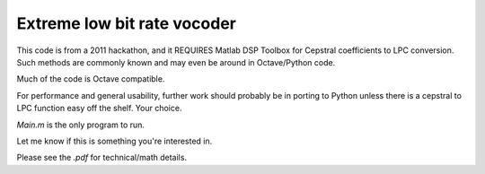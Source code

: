 ============================
Extreme low bit rate vocoder
============================

This code is from a 2011 hackathon, and it REQUIRES Matlab DSP Toolbox for Cepstral coefficients to LPC conversion.
Such methods are commonly known and may even be around in Octave/Python code.

Much of the code is Octave compatible.

For performance and general usability, further work should probably be in porting to Python unless there is a cepstral to LPC function easy off the shelf. 
Your choice.

`Main.m` is the only program to run.

Let me know if this is something you're interested in.

Please see the `.pdf` for technical/math details.
